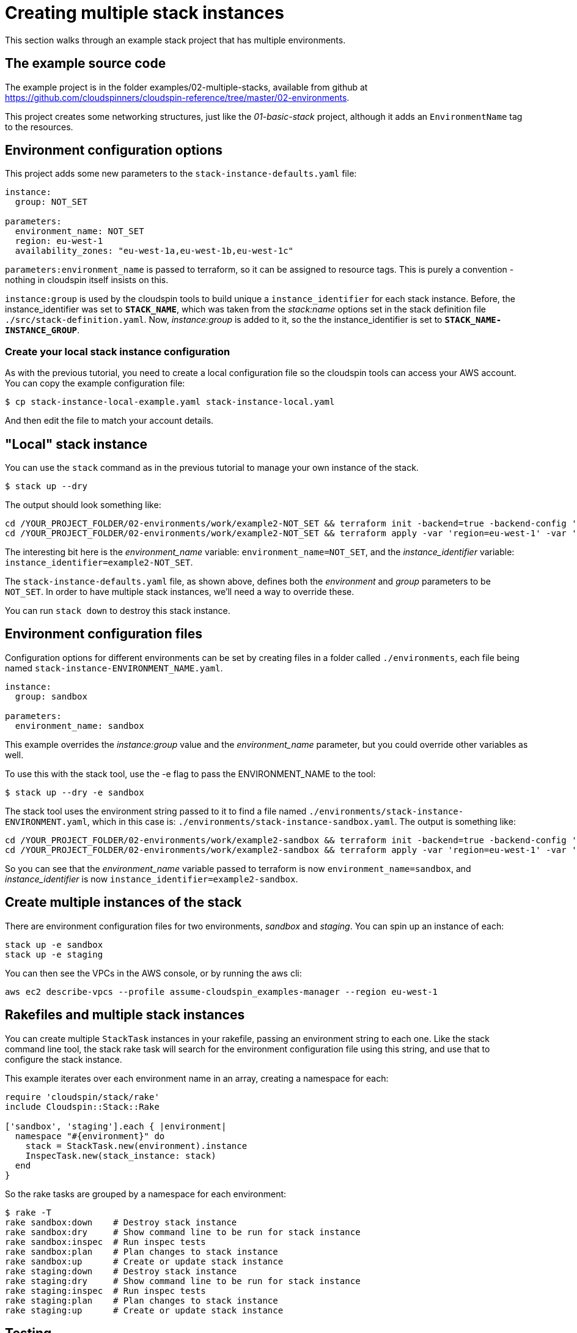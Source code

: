 :source-highlighter: pygments

# Creating multiple stack instances

This section walks through an example stack project that has multiple environments.

## The example source code

The example project is in the folder examples/02-multiple-stacks, available from github at https://github.com/cloudspinners/cloudspin-reference/tree/master/02-environments.

This project creates some networking structures, just like the _01-basic-stack_ project, although it adds an `EnvironmentName` tag to the resources.


## Environment configuration options

This project adds some new parameters to the `stack-instance-defaults.yaml` file:

[source,yaml]
----
instance:
  group: NOT_SET

parameters:
  environment_name: NOT_SET
  region: eu-west-1
  availability_zones: "eu-west-1a,eu-west-1b,eu-west-1c"
----

`parameters:environment_name` is passed to terraform, so it can be assigned to resource tags. This is purely a convention - nothing in cloudspin itself insists on this.

`instance:group` is used by the cloudspin tools to build unique a `instance_identifier` for each stack instance. Before, the instance_identifier was set to *`STACK_NAME`*, which was taken from the _stack:name_ options set in the stack definition file `./src/stack-definition.yaml`. Now, _instance:group_ is added to it, so the the instance_identifier is set to *`STACK_NAME-INSTANCE_GROUP`*.


### Create your local stack instance configuration

As with the previous tutorial, you need to create a local configuration file so the cloudspin tools can access your AWS account. You can copy the example configuration file:

[source,console]
----
$ cp stack-instance-local-example.yaml stack-instance-local.yaml
----

And then edit the file to match your account details.


## "Local" stack instance

You can use the `stack` command as in the previous tutorial to manage your own instance of the stack.

[source,console]
----
$ stack up --dry
----

The output should look something like:

[source,console]
----
cd /YOUR_PROJECT_FOLDER/02-environments/work/example2-NOT_SET && terraform init -backend=true -backend-config 'region=eu-west-1' -backend-config 'encrypt=true' -backend-config 'bucket=statebucket-cloudspin-examples-xxxxxxxxxxxx' -backend-config 'profile=YOUR_UNPRIVILEGED_PROFILE' -backend-config 'role_arn=arn:aws:iam::xxxxxxxxxxxx:role/spin_role-cloudspin_examples-manager' -backend-config 'key=example2-NOT_SET.tfstate'
cd /YOUR_PROJECT_FOLDER/02-environments/work/example2-NOT_SET && terraform apply -var 'region=eu-west-1' -var 'availability_zones=eu-west-1a,eu-west-1b,eu-west-1c' -var 'environment_name=NOT_SET' -var 'aws_profile=YOUR_UNPRIVILEGED_PROFILE' -var 'assume_role_profile=assume-cloudspin_examples-manager' -var 'assume_role_arn=arn:aws:iam::xxxxxxxxxxxx:role/spin_role-cloudspin_examples-manager' -var 'instance_identifier=example2-NOT_SET'
----

The interesting bit here is the _environment_name_ variable: `environment_name=NOT_SET`, and the _instance_identifier_ variable: `instance_identifier=example2-NOT_SET`.

The `stack-instance-defaults.yaml` file, as shown above, defines both the _environment_ and _group_ parameters to be `NOT_SET`. In order to have multiple stack instances, we'll need a way to override these.

You can run `stack down` to destroy this stack instance.


## Environment configuration files

Configuration options for different environments can be set by creating files in a folder called `./environments`, each file being named `stack-instance-ENVIRONMENT_NAME.yaml`.


[source,yaml]
----
instance:
  group: sandbox

parameters:
  environment_name: sandbox
----

This example overrides the _instance:group_ value and the _environment_name_ parameter, but you could override other variables as well.

To use this with the stack tool, use the -e flag to pass the ENVIRONMENT_NAME to the tool:


[source,console]
----
$ stack up --dry -e sandbox
----

The stack tool uses the environment string passed to it to find a file named `./environments/stack-instance-ENVIRONMENT.yaml`, which in this case is: `./environments/stack-instance-sandbox.yaml`. The output is something like:

[source,console]
----
cd /YOUR_PROJECT_FOLDER/02-environments/work/example2-sandbox && terraform init -backend=true -backend-config 'region=eu-west-1' -backend-config 'encrypt=true' -backend-config 'bucket=statebucket-cloudspin-examples-xxxxxxxxxxxx' -backend-config 'profile=YOUR_UNPRIVILEGED_PROFILE' -backend-config 'role_arn=arn:aws:iam::xxxxxxxxxxxx:role/spin_role-cloudspin_examples-manager' -backend-config 'key=example2-sandbox.tfstate'
cd /YOUR_PROJECT_FOLDER/02-environments/work/example2-sandbox && terraform apply -var 'region=eu-west-1' -var 'availability_zones=eu-west-1a,eu-west-1b,eu-west-1c' -var 'environment_name=sandbox' -var 'aws_profile=YOUR_UNPRIVILEGED_PROFILE' -var 'assume_role_profile=assume-cloudspin_examples-manager' -var 'assume_role_arn=arn:aws:iam::xxxxxxxxxxxx:role/spin_role-cloudspin_examples-manager' -var 'instance_identifier=example2-sandbox'
----

So you can see that the _environment_name_ variable passed to terraform is now `environment_name=sandbox`, and _instance_identifier_ is now `instance_identifier=example2-sandbox`.


## Create multiple instances of the stack

There are environment configuration files for two environments, _sandbox_ and _staging_. You can spin up an instance of each:


[source,console]
----
stack up -e sandbox
stack up -e staging
----

You can then see the VPCs in the AWS console, or by running the aws cli:

[source,console]
----
aws ec2 describe-vpcs --profile assume-cloudspin_examples-manager --region eu-west-1
----


## Rakefiles and multiple stack instances

You can create multiple `StackTask` instances in your rakefile, passing an environment string to each one. Like the stack command line tool, the stack rake task will search for the environment configuration file using this string, and use that to configure the stack instance.

This example iterates over each environment name in an array, creating a namespace for each:

[source,ruby]
----
require 'cloudspin/stack/rake'
include Cloudspin::Stack::Rake

['sandbox', 'staging'].each { |environment|
  namespace "#{environment}" do
    stack = StackTask.new(environment).instance
    InspecTask.new(stack_instance: stack)
  end
}
----

So the rake tasks are grouped by a namespace for each environment:

[source,console]
----
$ rake -T
rake sandbox:down    # Destroy stack instance
rake sandbox:dry     # Show command line to be run for stack instance
rake sandbox:inspec  # Run inspec tests
rake sandbox:plan    # Plan changes to stack instance
rake sandbox:up      # Create or update stack instance
rake staging:down    # Destroy stack instance
rake staging:dry     # Show command line to be run for stack instance
rake staging:inspec  # Run inspec tests
rake staging:plan    # Plan changes to stack instance
rake staging:up      # Create or update stack instance
----


## Testing

The testing story is pretty much the same. The StackTask class automatically adds inspec tasks for each stack instance, as long as it finds inspec controls in the `./test` folder. The inspec control code itself needs to use the _instance_identifier_ attribute to ensure it is testing the correct instance:


[source,ruby]
----
instance_identifier = attribute('instance_identifier', description: 'Which stack to test')

describe aws_vpc_list do
  its('name') { should include "vpc-#{instance_identifier}" }
end
----

## Cleaning up

[source,console]
----
stack down -e sandbox
stack down -e staging
----


## Doing more interesting things

The main thing we've accomplished in this tutorial is the ability to create more than one stack instance from a single stack definition. The only difference with each instance is the two variables, _instance_identifier_ and _environment_name_, which only affect tagging. However, you can see how it would be possible to set other variables differently per environment. This would require adding the variables to the environment configuration files, and then adding the variables within the Terraform code to make use of these.

